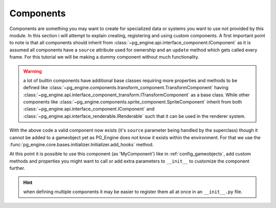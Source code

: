 .. _programming_components:

Components
==========

Components are something you may want to create for specialized data or systems you want to use not provided by this module. In this section i will attempt to explain creating, registering and using custom components. A first important point to note is that all components should inherit from :class:`~pg_engine.api.interface_component.IComponent` as it is assumed all components have a ``source`` attribute used for ownership and an ``update`` method which gets called every frame. For this tutorial we will be making a dummy component without much functionality.

.. warning::

   a lot of builtin components have additional base classes requiring more properties and methods to be defined like :class:`~pg_engine.components.transform_component.TransformComponent` having :class:`~pg_engine.api.interface_component_transform.ITransformComponent` as a base class. While other components like :class:`~pg_engine.components.sprite_component.SpriteComponent` inherit from both :class:`~pg_engine.api.interface_component.IComponent` and :class:`~pg_engine.api.interface_renderable.IRenderable` such that it can be used in the renderer system.

.. code-block:: python
   :emphasize-lines: 1,3,7,8

   from pg_engine.api import IComponent

   class MyComponent(IComponent):
       def __init__(self, **kw):
            super().__init__(**kw)

       def update(self, dt: int) -> None:
           print(f'update on {self.source} called after {dt} milliseconds.')

With the above code a valid component now exists (it's ``source`` parameter being handled by the superclass) though it cannot be added to a gameobject yet as PG_Engine does not know it exists within the environment. For that we use the :func:`pg_engine.core.bases.initializer.Initializer.add_hooks` method.

.. code-block:: python
   :emphasize-lines: 2,3,12,13,14,15

   from pg_engine.api import IComponent
   from pg_engine.api.registry import ClassRegistry
   from pg_engine.core.initializer import Initializer

   class MyComponent(IComponent):
       def __init__(self, **kw):
            super().__init__(**kw)

       def update(self, dt: int) -> None:
           print(f'update on {self.source} called after {dt} milliseconds.')

   Initializer.add_hooks(
        lambda to_register=MyComponent: ClassRegistry.register(to_register),
        None,  # we don't need an unregister hook here
    )

At this point it is possible to use this component (as 'MyComponent') like in :ref:`config_gameobjects`, add custom methods and properties you might want to call or add extra parameters to ``__init__`` to customize the component further.

.. hint::

    when defining multiple components it may be easier to register them all at once in an ``__init__.py`` file.
